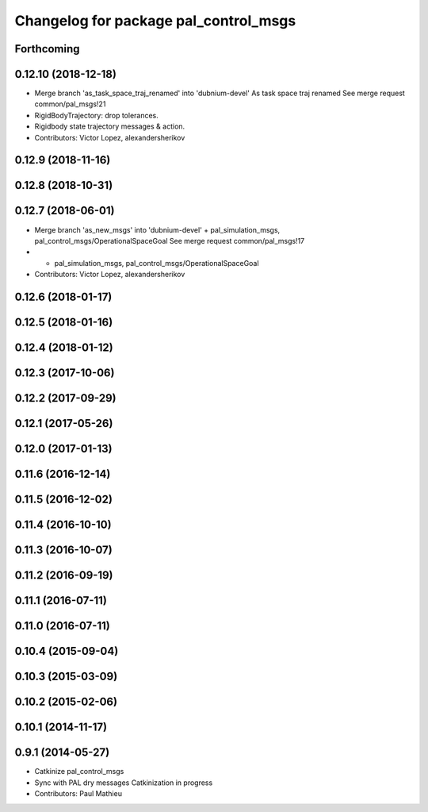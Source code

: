 ^^^^^^^^^^^^^^^^^^^^^^^^^^^^^^^^^^^^^^
Changelog for package pal_control_msgs
^^^^^^^^^^^^^^^^^^^^^^^^^^^^^^^^^^^^^^

Forthcoming
-----------

0.12.10 (2018-12-18)
--------------------
* Merge branch 'as_task_space_traj_renamed' into 'dubnium-devel'
  As task space traj renamed
  See merge request common/pal_msgs!21
* RigidBodyTrajectory: drop tolerances.
* Rigidbody state trajectory messages & action.
* Contributors: Victor Lopez, alexandersherikov

0.12.9 (2018-11-16)
-------------------

0.12.8 (2018-10-31)
-------------------

0.12.7 (2018-06-01)
-------------------
* Merge branch 'as_new_msgs' into 'dubnium-devel'
  + pal_simulation_msgs, pal_control_msgs/OperationalSpaceGoal
  See merge request common/pal_msgs!17
* + pal_simulation_msgs, pal_control_msgs/OperationalSpaceGoal
* Contributors: Victor Lopez, alexandersherikov

0.12.6 (2018-01-17)
-------------------

0.12.5 (2018-01-16)
-------------------

0.12.4 (2018-01-12)
-------------------

0.12.3 (2017-10-06)
-------------------

0.12.2 (2017-09-29)
-------------------

0.12.1 (2017-05-26)
-------------------

0.12.0 (2017-01-13)
-------------------

0.11.6 (2016-12-14)
-------------------

0.11.5 (2016-12-02)
-------------------

0.11.4 (2016-10-10)
-------------------

0.11.3 (2016-10-07)
-------------------

0.11.2 (2016-09-19)
-------------------

0.11.1 (2016-07-11)
-------------------

0.11.0 (2016-07-11)
-------------------

0.10.4 (2015-09-04)
-------------------

0.10.3 (2015-03-09)
-------------------

0.10.2 (2015-02-06)
-------------------

0.10.1 (2014-11-17)
-------------------

0.9.1 (2014-05-27)
------------------
* Catkinize pal_control_msgs
* Sync with PAL dry messages
  Catkinization in progress
* Contributors: Paul Mathieu
